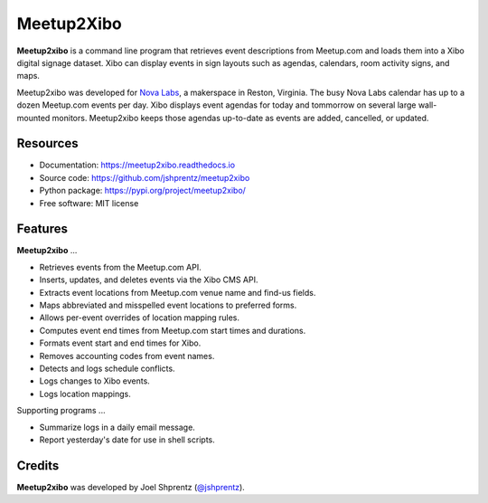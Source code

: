 .. Use only basic Restructured Text in this file so PyPi and GitHub can display it.
.. No Sphinx extensions here.

===========
Meetup2Xibo
===========

.. Start badges

.. image:: https://img.shields.io/travis/jshprentz/meetup2xibo.svg
        :target: https://travis-ci.org/jshprentz/meetup2xibo

.. image:: https://readthedocs.org/projects/meetup2xibo/badge/?version=latest
        :target: https://meetup2xibo.readthedocs.io/en/latest/?badge=latest
        :alt: Documentation Status

.. Start description

**Meetup2xibo** is a command line program that retrieves event descriptions
from Meetup.com and loads them into a Xibo digital signage dataset.
Xibo can display events in sign layouts such as agendas, calendars, room
activity signs, and maps.

Meetup2xibo was developed for `Nova Labs`_, a makerspace in Reston, Virginia.
The busy Nova Labs calendar has up to a dozen Meetup.com events per day.
Xibo displays event agendas for today and tommorrow on several large
wall-mounted monitors.
Meetup2xibo keeps those agendas up-to-date as events are added, cancelled, or updated.

.. _`Nova Labs`: https://www.nova-labs.org/

.. PyPi requires an absolute image URL.
.. image:: https://raw.githubusercontent.com/jshprentz/meetup2xibo/development/docs/images/screenshots/calendar-to-agenda.png
	:align: center
	:alt: Diagram of meetup2xibo's function showing events from a
		screenshot of a Meetup.com calendar transformed
		into events displayed by Xibo in a daily agenda.

.. End description

Resources
---------

* Documentation: https://meetup2xibo.readthedocs.io
* Source code: https://github.com/jshprentz/meetup2xibo
* Python package: https://pypi.org/project/meetup2xibo/
* Free software: MIT license


Features
--------

**Meetup2xibo** ...

* Retrieves events from the Meetup.com API.
* Inserts, updates, and deletes events via the Xibo CMS API.
* Extracts event locations from Meetup.com venue name and find-us fields.
* Maps abbreviated and misspelled event locations to preferred forms.
* Allows per-event overrides of location mapping rules.
* Computes event end times from Meetup.com start times and durations.
* Formats event start and end times for Xibo.
* Removes accounting codes from event names.
* Detects and logs schedule conflicts.
* Logs changes to Xibo events.
* Logs location mappings.

Supporting programs ...

* Summarize logs in a daily email message.
* Report yesterday's date for use in shell scripts.

Credits
-------

**Meetup2xibo** was developed by Joel Shprentz (`@jshprentz`_).

.. _`@jshprentz`: https://github.com/jshprentz
